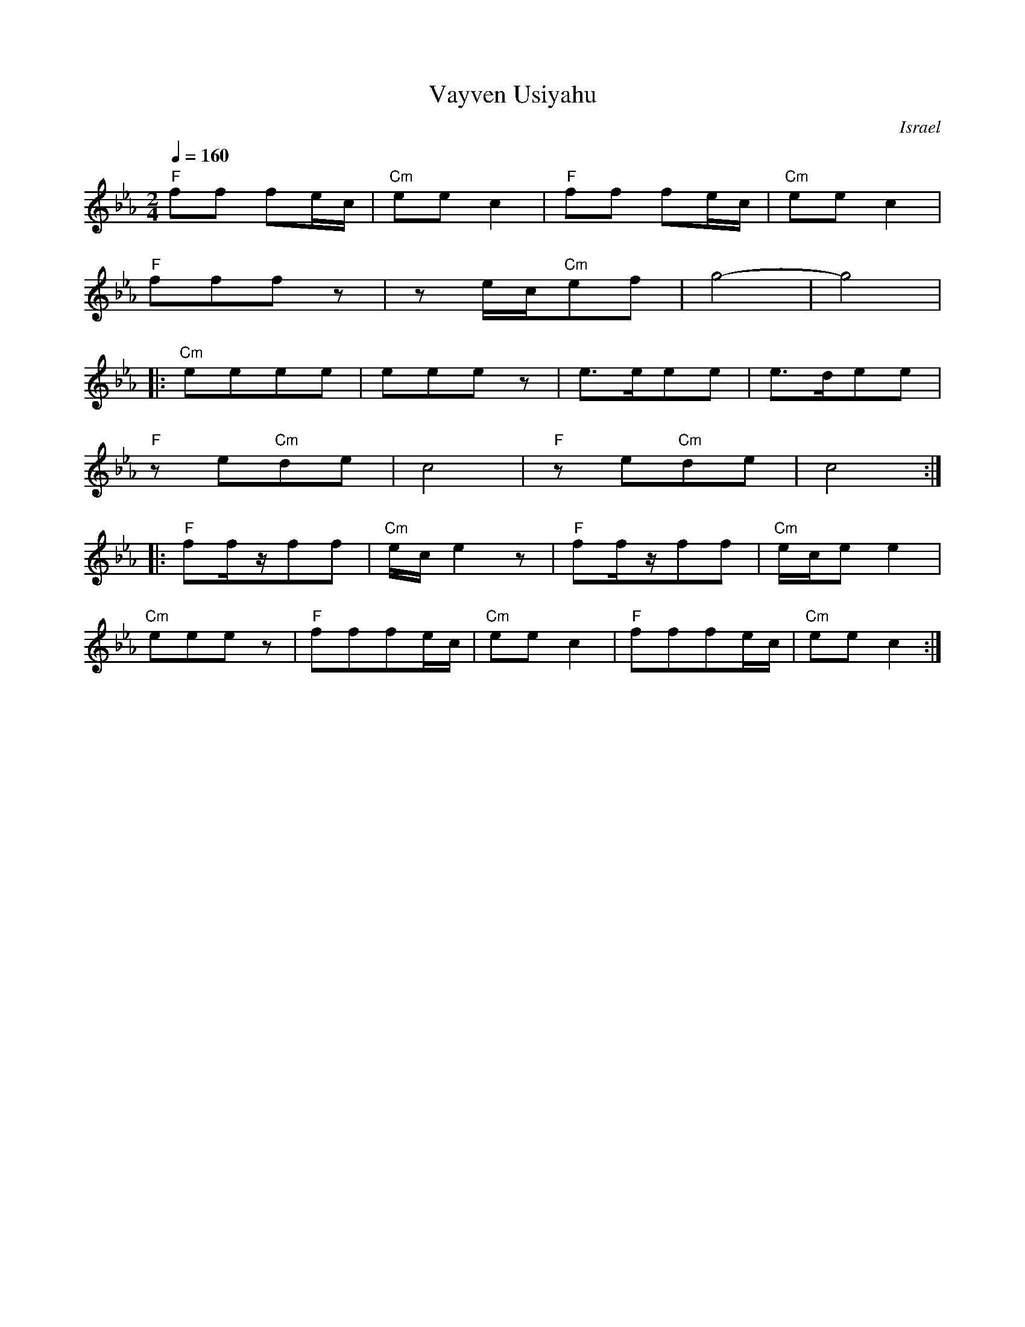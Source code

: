 X: 136
T:Vayven Usiyahu
O:Israel
Z:seymour.shlien@crc.ca
L:1/8
M:2/4
Q:1/4=160
K:Cm
   "F"ff fe/c/| "Cm"eec2  | "F"ff fe/c/| "Cm"eec2  |
   "F"fffz    |ze/c/"Cm"ef|g4-         | g4        |
|: "Cm"eeee   |eeez       |e>eee       |e>dee      |
   "F"ze"Cm"de|c4         |"F"ze"Cm"de |c4         :|
|: "F"ff/z/ff |"Cm"e/c/e2z| "F"ff/z/ff |"Cm"e/c/ee2|
   "Cm"eeez   |"F"fffe/c/ |"Cm"eec2    |"F"fffe/c/ |"Cm"eec2 :|

